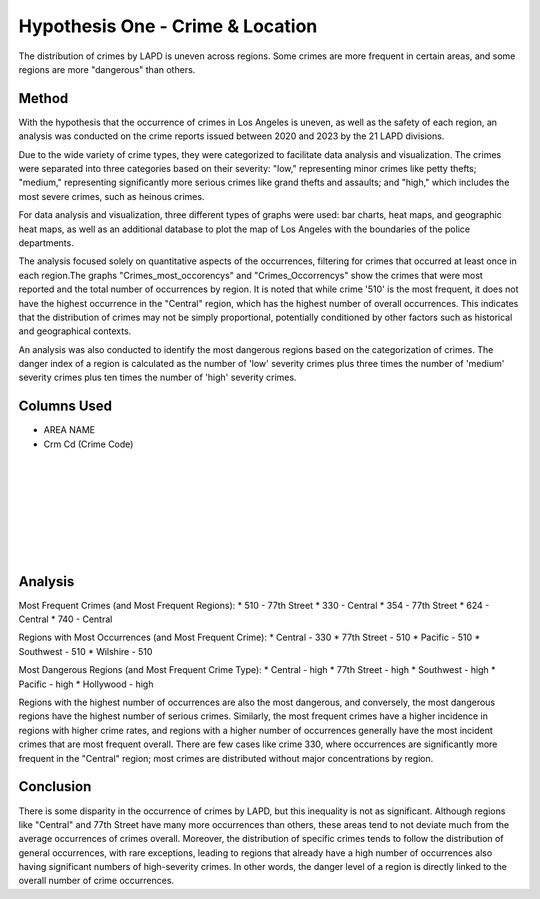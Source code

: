 Hypothesis One - Crime & Location
=================================

The distribution of crimes by LAPD is uneven across regions. Some crimes are more frequent in certain areas, 
and some regions are more "dangerous" than others.

Method
------

With the hypothesis that the occurrence of crimes in Los Angeles is uneven, as well as the safety of each region, an analysis
was conducted on the crime reports issued between 2020 and 2023 by the 21 LAPD divisions.

Due to the wide variety of crime types, they were categorized to facilitate data analysis and visualization. The crimes 
were separated into three categories based on their severity: "low," representing minor crimes like petty thefts; "medium," 
representing significantly more serious crimes like grand thefts and assaults; and "high," which includes the most severe 
crimes, such as heinous crimes.

For data analysis and visualization, three different types of graphs were used: bar charts, heat maps, and geographic heat maps,
as well as an additional database to plot the map of Los Angeles with the boundaries of the police departments.

The analysis focused solely on quantitative aspects of the occurrences, filtering for crimes that occurred at least once in each 
region.The graphs "Crimes_most_occorencys" and "Crimes_Occorrencys" show the crimes that were most reported and the total number of 
occurrences by region. It is noted that while crime '510' is the most frequent, it does not have the highest occurrence in the 
"Central" region, which has the highest number of overall occurrences. This indicates that the distribution of crimes may not be 
simply proportional, potentially conditioned by other factors such as historical and geographical contexts.

An analysis was also conducted to identify the most dangerous regions based on the categorization of crimes. The danger index of a 
region is calculated as the number of 'low' severity crimes plus three times the number of 'medium' severity crimes plus ten times 
the number of 'high' severity crimes.

Columns Used
------------
* AREA NAME
* Crm Cd (Crime Code)

.. figure:: ../../data/Crime_&_Location/Crimes_most_occurrences.png
   :width: 600px
   :height: 400px
   :align: center

.. list-table::
   :width: 100%
   :class: borderless

   * - .. figure:: ../../data/Crime_&_Location/Low_Crimes.png
          :width: 100%
          :align: right
     - .. figure:: ../../data/Crime_&_Location/Low_Crimes_map.png
          :width: 100%
          :align: left
   * - .. figure:: ../../data/Crime_&_Location/Medium_Crimes.png
          :width: 100%
          :align: right
     - .. figure:: ../../data/Crime_&_Location/Medium_Crimes_map.png
          :width: 100%
          :align: left
   * - .. figure:: ../../data/Crime_&_Location/High_Crimes.png
          :width: 100%
          :align: right
     - .. figure:: ../../data/Crime_&_Location/High_Crimes_map.png
          :width: 100%
          :align: left
   * - .. figure:: ../../data/Crime_&_Location/Crimes_Occurrences.png
          :width: 100%
          :align: right
     - .. figure:: ../../data/Crime_&_Location/Crimes_Occurrences_map.png
          :width: 100%
          :align: left
   * - .. figure:: ../../data/Crime_&_Location/Areas_severity.png
          :width: 100%
          :align: right
     - .. figure:: ../../data/Crime_&_Location/Areas_severity_map.png
          :width: 100%
          :align: left

Analysis
--------

Most Frequent Crimes (and Most Frequent Regions):
* 510 - 77th Street
* 330 - Central
* 354 - 77th Street
* 624 - Central
* 740 - Central

Regions with Most Occurrences (and Most Frequent Crime):
* Central - 330
* 77th Street - 510
* Pacific - 510 
* Southwest - 510 
* Wilshire - 510

Most Dangerous Regions (and Most Frequent Crime Type):
* Central - high
* 77th Street - high
* Southwest - high
* Pacific - high
* Hollywood - high

Regions with the highest number of occurrences are also the most dangerous, and conversely, the most dangerous regions have the 
highest number of serious crimes. Similarly, the most frequent crimes have a higher incidence in regions with higher crime rates, 
and regions with a higher number of occurrences generally have the most incident crimes that are most frequent overall. There are 
few cases like crime 330, where occurrences are significantly more frequent in the "Central" region; most crimes are distributed 
without major concentrations by region.

Conclusion
----------

There is some disparity in the occurrence of crimes by LAPD, but this inequality is not as significant. Although regions like "Central" 
and 77th Street have many more occurrences than others, these areas tend to not deviate much from the average occurrences of crimes 
overall. Moreover, the distribution of specific crimes tends to follow the distribution of general occurrences, with rare exceptions, 
leading to regions that already have a high number of occurrences also having significant numbers of high-severity crimes. In other words,
the danger level of a region is directly linked to the overall number of crime occurrences.
